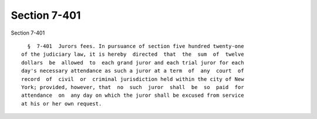Section 7-401
=============

Section 7-401 ::    
        
     
        §  7-401  Jurors fees. In pursuance of section five hundred twenty-one
      of the judiciary law, it is hereby  directed  that  the  sum  of  twelve
      dollars  be  allowed  to  each grand juror and each trial juror for each
      day's necessary attendance as such a juror at a term  of  any  court  of
      record  of  civil  or  criminal jurisdiction held within the city of New
      York; provided, however, that  no  such  juror  shall  be  so  paid  for
      attendance  on  any day on which the juror shall be excused from service
      at his or her own request.
    
    
    
    
    
    
    